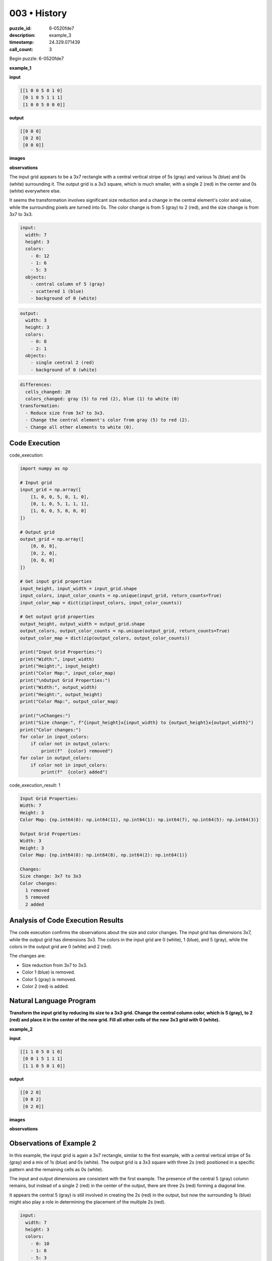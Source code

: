 003 • History
=============

:puzzle_id: 6-0520fde7
:description: example_3
:timestamp: 24.329.071439
:call_count: 3






Begin puzzle: 6-0520fde7






**example_1**

**input**

.. code-block::

   [[1 0 0 5 0 1 0]
    [0 1 0 5 1 1 1]
    [1 0 0 5 0 0 0]]

**output**

.. code-block::

   [[0 0 0]
    [0 2 0]
    [0 0 0]]

**images**





.. image:: _images/000-example_1_input.png
   :align: left
   :width: 45%




.. image:: _images/000-example_1_output.png
   :align: left
   :width: 45%





**observations**






The input grid appears to be a 3x7 rectangle with a central vertical stripe of 5s (gray) and various 1s (blue) and 0s (white) surrounding it. The output grid is a 3x3 square, which is much smaller, with a single 2 (red) in the center and 0s (white) everywhere else. 

It seems the transformation involves significant size reduction and a change in the central element's color and value, while the surrounding pixels are turned into 0s. The color change is from 5 (gray) to 2 (red), and the size change is from 3x7 to 3x3.

.. code-block:: yaml

   input:
     width: 7
     height: 3
     colors:
       - 0: 12
       - 1: 6
       - 5: 3
     objects:
       - central column of 5 (gray)
       - scattered 1 (blue)
       - background of 0 (white)

.. code-block:: yaml

   output:
     width: 3
     height: 3
     colors:
       - 0: 8
       - 2: 1
     objects:
       - single central 2 (red)
       - background of 0 (white)

.. code-block:: yaml

   differences:
     cells_changed: 20
     colors_changed: gray (5) to red (2), blue (1) to white (0)
   transformation:
     - Reduce size from 3x7 to 3x3.
     - Change the central element's color from gray (5) to red (2).
     - Change all other elements to white (0).

Code Execution
--------------






code_execution:






.. code-block:: python


   import numpy as np

   # Input grid
   input_grid = np.array([
       [1, 0, 0, 5, 0, 1, 0],
       [0, 1, 0, 5, 1, 1, 1],
       [1, 0, 0, 5, 0, 0, 0]
   ])

   # Output grid
   output_grid = np.array([
       [0, 0, 0],
       [0, 2, 0],
       [0, 0, 0]
   ])

   # Get input grid properties
   input_height, input_width = input_grid.shape
   input_colors, input_color_counts = np.unique(input_grid, return_counts=True)
   input_color_map = dict(zip(input_colors, input_color_counts))

   # Get output grid properties
   output_height, output_width = output_grid.shape
   output_colors, output_color_counts = np.unique(output_grid, return_counts=True)
   output_color_map = dict(zip(output_colors, output_color_counts))

   print("Input Grid Properties:")
   print("Width:", input_width)
   print("Height:", input_height)
   print("Color Map:", input_color_map)
   print("\nOutput Grid Properties:")
   print("Width:", output_width)
   print("Height:", output_height)
   print("Color Map:", output_color_map)

   print("\nChanges:")
   print("Size change:", f"{input_height}x{input_width} to {output_height}x{output_width}")
   print("Color changes:")
   for color in input_colors:
       if color not in output_colors:
           print(f"  {color} removed")
   for color in output_colors:
       if color not in input_colors:
           print(f"  {color} added")






code_execution_result: 1






.. code-block::

   Input Grid Properties:
   Width: 7
   Height: 3
   Color Map: {np.int64(0): np.int64(11), np.int64(1): np.int64(7), np.int64(5): np.int64(3)}

   Output Grid Properties:
   Width: 3
   Height: 3
   Color Map: {np.int64(0): np.int64(8), np.int64(2): np.int64(1)}

   Changes:
   Size change: 3x7 to 3x3
   Color changes:
     1 removed
     5 removed
     2 added






Analysis of Code Execution Results
----------------------------------

The code execution confirms the observations about the size and color changes. The input grid has dimensions 3x7, while the output grid has dimensions 3x3. The colors in the input grid are 0 (white), 1 (blue), and 5 (gray), while the colors in the output grid are 0 (white) and 2 (red). 

The changes are:


* Size reduction from 3x7 to 3x3.
* Color 1 (blue) is removed.
* Color 5 (gray) is removed.
* Color 2 (red) is added.

Natural Language Program
------------------------

**Transform the input grid by reducing its size to a 3x3 grid. Change the central column color, which is 5 (gray), to 2 (red) and place it in the center of the new grid. Fill all other cells of the new 3x3 grid with 0 (white).** 






**example_2**

**input**

.. code-block::

   [[1 1 0 5 0 1 0]
    [0 0 1 5 1 1 1]
    [1 1 0 5 0 1 0]]

**output**

.. code-block::

   [[0 2 0]
    [0 0 2]
    [0 2 0]]

**images**





.. image:: _images/001-example_2_input.png
   :align: left
   :width: 45%




.. image:: _images/001-example_2_output.png
   :align: left
   :width: 45%





**observations**






Observations of Example 2
-------------------------

In this example, the input grid is again a 3x7 rectangle, similar to the first example, with a central vertical stripe of 5s (gray) and a mix of 1s (blue) and 0s (white). The output grid is a 3x3 square with three 2s (red) positioned in a specific pattern and the remaining cells as 0s (white). 

The input and output dimensions are consistent with the first example. The presence of the central 5 (gray) column remains, but instead of a single 2 (red) in the center of the output, there are three 2s (red) forming a diagonal line. 

It appears the central 5 (gray) is still involved in creating the 2s (red) in the output, but now the surrounding 1s (blue) might also play a role in determining the placement of the multiple 2s (red).

.. code-block:: yaml

   input:
     width: 7
     height: 3
     colors:
       - 0: 10
       - 1: 8
       - 5: 3
     objects:
       - central column of 5 (gray)
       - scattered 1 (blue)
       - background of 0 (white)

.. code-block:: yaml

   output:
     width: 3
     height: 3
     colors:
       - 0: 6
       - 2: 3
     objects:
       - diagonal of 2 (red)
       - background of 0 (white)

.. code-block:: yaml

   differences:
     cells_changed: 18
     colors_changed: gray (5) to red (2), blue (1) to white (0)
   transformation:
     - Reduce size from 3x7 to 3x3.
     - Use central 5s and surrounding 1s to determine the placement of 2s.
     - Change 5 (gray) to 2 (red) based on a pattern involving surrounding 1s.
     - Fill remaining cells with 0 (white).

Code Execution
--------------

code_execution:

.. code-block:: python

   import numpy as np

   # Input grid
   input_grid = np.array([
       [1, 1, 0, 5, 0, 1, 0],
       [0, 0, 1, 5, 1, 1, 1],
       [1, 1, 0, 5, 0, 1, 0]
   ])

   # Output grid
   output_grid = np.array([
       [0, 2, 0],
       [0, 0, 2],
       [0, 2, 0]
   ])

   # Get input grid properties
   input_height, input_width = input_grid.shape
   input_colors, input_color_counts = np.unique(input_grid, return_counts=True)
   input_color_map = dict(zip(input_colors, input_color_counts))

   # Get output grid properties
   output_height, output_width = output_grid.shape
   output_colors, output_color_counts = np.unique(output_grid, return_counts=True)
   output_color_map = dict(zip(output_colors, output_color_counts))

   print("Input Grid Properties:")
   print("Width:", input_width)
   print("Height:", input_height)
   print("Color Map:", input_color_map)
   print("\nOutput Grid Properties:")
   print("Width:", output_width)
   print("Height:", output_height)
   print("Color Map:", output_color_map)

   print("\nChanges:")
   print("Size change:", f"{input_height}x{input_width} to {output_height}x{output_width}")
   print("Color changes:")
   for color in input_colors:
       if color not in output_colors:
           print(f"  {color} removed")
   for color in output_colors:
       if color not in input_colors:
           print(f"  {color} added")

code_execution_result: 1

.. code-block::

   Input Grid Properties:
   Width: 7
   Height: 3
   Color Map: {np.int64(0): np.int64(10), np.int64(1): np.int64(8), np.int64(5): np.int64(3)}

   Output Grid Properties:
   Width: 3
   Height: 3
   Color Map: {np.int64(0): np.int64(6), np.int64(2): np.int64(3)}

   Changes:
   Size change: 3x7 to 3x3
   Color changes:
     1 removed
     5 removed
     2 added

Analysis of Code Execution Results
----------------------------------

The code execution confirms the observations about the size and color changes. The input grid has dimensions 3x7, and the output grid has dimensions 3x3. The colors in the input grid are 0 (white), 1 (blue), and 5 (gray), while the colors in the output grid are 0 (white) and 2 (red).

The changes are:


* Size reduction from 3x7 to 3x3.
* Color 1 (blue) is removed.
* Color 5 (gray) is removed.
* Color 2 (red) is added.

Natural Language Program
------------------------

The transformation still involves reducing the grid size to 3x3. However, the placement of the 2s (red) now follows a pattern related to the surrounding 1s (blue) in the input grid. One hypothesis is that if there is a 1 (blue) adjacent (horizontally or vertically) to the central column 5 (gray), the corresponding cell in the output grid becomes a 2 (red).

**Transform the input grid by reducing its size to a 3x3 grid. Analyze the adjacent cells (horizontally or vertically) to the central column of 5s (gray). If a cell adjacent to 5 (gray) is 1 (blue), change the corresponding cell in the 3x3 output grid to 2 (red). Fill all other cells in the 3x3 grid with 0 (white).** 






**example_3**

**input**

.. code-block::

   [[0 0 1 5 0 0 0]
    [1 1 0 5 1 0 1]
    [0 1 1 5 1 0 1]]

**output**

.. code-block::

   [[0 0 0]
    [2 0 0]
    [0 0 2]]

**images**





.. image:: _images/002-example_3_input.png
   :align: left
   :width: 45%




.. image:: _images/002-example_3_output.png
   :align: left
   :width: 45%





**observations**






====






INSTRUCTIONS:






Review Examples Phase

pairs of input and output grids will be shown to you one at a time

you will examine and analyze the text and image for each example

you may use code execution with tools like numpy to examine patterns
after examining the grids, document the attributes of each as such

use a yaml block for the details

.. code-block:: yaml

   input:
   width: X
   height: Y
   colors:
     - N: (count)
   objects:
     - size, position and color - desc

.. code-block:: yaml

   output:
   width: X
   height: Y
   colors:
     - N: (count)
   objects:
     - size, position and color - desc

.. code-block:: yaml

   differences:
   cells_changed: N
   colors_changed: desc
   transformation:
     - speculate on transformation rules

your response for this phase should contain the following content parts


* begin with a verbal description of your perception of the input and output
  grid
* run a ``code_execution`` part to test your perceptions - since the code you use
  may not be carried forward on following prompts, be sure to have the code
  print you findings in the output remember that you have access to many python
  libraries for analyzing the grids and validating patterns
* review your findings and try to determine what the natural language program
  is for the transformation








.. seealso::

   - :doc:`003-history`
   - :doc:`003-response`
